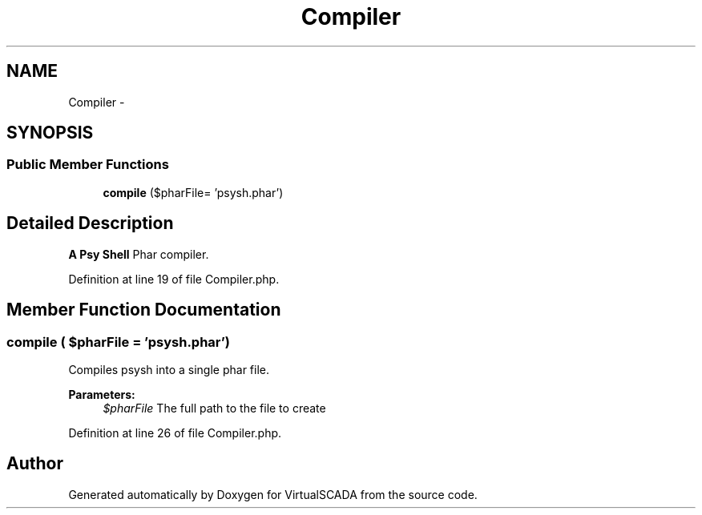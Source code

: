 .TH "Compiler" 3 "Tue Apr 14 2015" "Version 1.0" "VirtualSCADA" \" -*- nroff -*-
.ad l
.nh
.SH NAME
Compiler \- 
.SH SYNOPSIS
.br
.PP
.SS "Public Member Functions"

.in +1c
.ti -1c
.RI "\fBcompile\fP ($pharFile= 'psysh\&.phar')"
.br
.in -1c
.SH "Detailed Description"
.PP 
\fBA\fP \fBPsy\fP \fBShell\fP Phar compiler\&. 
.PP
Definition at line 19 of file Compiler\&.php\&.
.SH "Member Function Documentation"
.PP 
.SS "compile ( $pharFile = \fC'psysh\&.phar'\fP)"
Compiles psysh into a single phar file\&.
.PP
\fBParameters:\fP
.RS 4
\fI$pharFile\fP The full path to the file to create 
.RE
.PP

.PP
Definition at line 26 of file Compiler\&.php\&.

.SH "Author"
.PP 
Generated automatically by Doxygen for VirtualSCADA from the source code\&.
